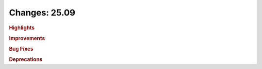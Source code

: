 ..
  SPDX-FileCopyrightText: Copyright (c) 2025 NVIDIA CORPORATION & AFFILIATES.
  All rights reserved.
  SPDX-License-Identifier: Apache-2.0

Changes: 25.09
================

.. rubric:: Highlights

.. rubric:: Improvements

.. rubric:: Bug Fixes

.. rubric:: Deprecations
